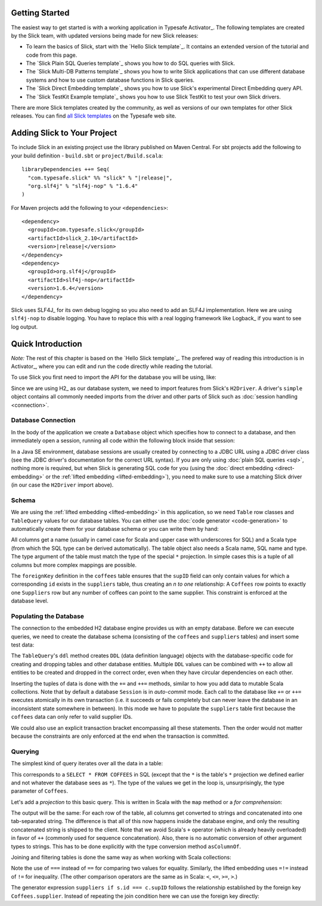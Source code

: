 .. index:: Activator, template

Getting Started
===============

The easiest way to get started is with a working application in Typesafe Activator_. The following
templates are created by the Slick team, with updated versions being made for new Slick releases:

* To learn the basics of Slick, start with the `Hello Slick template`_. It contains an extended
  version of the tutorial and code from this page.

* The `Slick Plain SQL Queries template`_ shows you how to do SQL queries with Slick.

* The `Slick Multi-DB Patterns template`_ shows you how to write Slick applications that can use
  different database systems and how to use custom database functions in Slick queries.

* The `Slick Direct Embedding template`_ shows you how to use Slick's experimental Direct Embedding
  query API.

* The `Slick TestKit Example template`_ shows you how to use Slick TestKit to test your own Slick drivers.

There are more Slick templates created by the community, as well as versions of our own templates for other
Slick releases. You can find `all Slick templates <https://typesafe.com/activator/templates#filter:slick>`_
on the Typesafe web site.

.. index:: Maven, sbt, artifacts, build, dependency

Adding Slick to Your Project
============================

To include Slick in an existing project use the library published on Maven Central.  For sbt projects add the
following to your build definition - ``build.sbt`` or ``project/Build.scala``:

.. parsed-literal::
  libraryDependencies ++= Seq(
    "com.typesafe.slick" %% "slick" % "|release|",
    "org.slf4j" % "slf4j-nop" % "1.6.4"
  )

For Maven projects add the following to your ``<dependencies>``:

.. parsed-literal::
  <dependency>
    <groupId>com.typesafe.slick</groupId>
    <artifactId>slick_2.10</artifactId>
    <version>\ |release|\ </version>
  </dependency>
  <dependency>
    <groupId>org.slf4j</groupId>
    <artifactId>slf4j-nop</artifactId>
    <version>1.6.4</version>
  </dependency>

.. index:: logging, SLF4j

Slick uses SLF4J_ for its own debug logging so you also need to add an SLF4J
implementation. Here we are using ``slf4j-nop`` to disable logging. You have
to replace this with a real logging framework like Logback_ if you want to see
log output.

Quick Introduction
==================

*Note:* The rest of this chapter is based on the `Hello Slick template`_. The prefered
way of reading this introduction is in Activator_, where you can edit and run the code
directly while reading the tutorial.

To use Slick you first need to import the API for the database you will be using, like:

.. includecode:: code/FirstExample.scala#imports

Since we are using H2_ as our database system, we need to import features
from Slick's ``H2Driver``. A driver's ``simple`` object contains all commonly
needed imports from the driver and other parts of Slick such as
:doc:`session handling <connection>`.

.. _gettingstarted-dbconnection:

Database Connection
-------------------

In the body of the application we create a ``Database`` object which specifies
how to connect to a database, and then immediately open a session, running all
code within the following block inside that session:

.. includecode:: code/FirstExample.scala#setup

In a Java SE environment, database sessions are usually created by connecting
to a JDBC URL using a JDBC driver class (see the JDBC driver's documentation
for the correct URL syntax). If you are only using
:doc:`plain SQL queries <sql>`, nothing more is required, but when Slick is
generating SQL code for you (using the :doc:`direct embedding <direct-embedding>`
or the :ref:`lifted embedding <lifted-embedding>`), you need to make sure to use
a matching Slick driver (in our case the ``H2Driver`` import above).

Schema
------

We are using the :ref:`lifted embedding <lifted-embedding>` in this
application, so we need ``Table`` row classes and ``TableQuery``
values for our database tables. You can either use the :doc:`code generator <code-generation>`
to automatically create them for your database schema or you
can write them by hand:

.. includecode:: code/FirstExample.scala#tables

All columns get a name (usually in camel case for Scala and upper case with
underscores for SQL) and a Scala type (from which the SQL type can be derived
automatically).
The table object also needs a Scala name, SQL name and type. The type argument
of the table must match the type of the special ``*`` projection. In simple
cases this is a tuple of all columns but more complex mappings are possible.

The ``foreignKey`` definition in the ``coffees`` table ensures that the
``supID`` field can only contain values for which a corresponding ``id``
exists in the ``suppliers`` table, thus creating an *n to one* relationship:
A ``Coffees`` row points to exactly one ``Suppliers`` row but any number
of coffees can point to the same supplier. This constraint is enforced at the
database level.

Populating the Database
-----------------------

The connection to the embedded H2 database engine provides us with an empty
database. Before we can execute queries, we need to create the database schema
(consisting of the ``coffees`` and ``suppliers`` tables) and insert some test
data:

.. includecode:: code/FirstExample.scala#create

The ``TableQuery``'s ``ddl`` method creates ``DDL`` (data definition language) objects
with the database-specific code for creating and dropping tables and other
database entities. Multiple ``DDL`` values can be combined with ``++`` to
allow all entities to be created and dropped in the correct order, even when
they have circular dependencies on each other.

Inserting the tuples of data is done with the ``+=`` and ``++=`` methods,
similar to how you add data to mutable Scala collections. Note that by default
a database ``Session`` is in *auto-commit* mode.
Each call to the database like ``+=`` or ``++=`` executes atomically
in its own transaction (i.e. it succeeds or fails completely but can never
leave the database in an inconsistent state somewhere in between). In this
mode we have to populate the ``suppliers`` table first because the
``coffees`` data can only refer to valid supplier IDs.

We could also use an explicit transaction bracket encompassing all these
statements. Then the order would not matter because the constraints are only
enforced at the end when the transaction is committed.

Querying
--------

The simplest kind of query iterates over all the data in a table:

.. includecode:: code/FirstExample.scala#foreach

This corresponds to a ``SELECT * FROM COFFEES`` in SQL (except that the ``*``
is the table's ``*`` projection we defined earlier and not whatever the
database sees as ``*``). The type of the values we get in the loop is,
unsurprisingly, the type parameter of ``Coffees``.

Let's add a *projection* to this basic query. This is written in Scala with
the ``map`` method or a *for comprehension*:

.. includecode:: code/FirstExample.scala#projection

The output will be the same: For each row of the table, all columns get
converted to strings and concatenated into one tab-separated string. The
difference is that all of this now happens inside the database engine, and
only the resulting concatenated string is shipped to the client. Note that we
avoid Scala's ``+`` operator (which is already heavily overloaded) in favor of
``++`` (commonly used for sequence concatenation). Also, there is no automatic
conversion of other argument types to strings. This has to be done explicitly
with the type conversion method ``asColumnOf``.

Joining and filtering tables is done the same way as when working with Scala
collections:

.. includecode:: code/FirstExample.scala#join

Note the use of ``===`` instead of ``==`` for comparing two values for
equality. Similarly, the lifted embedding uses ``=!=`` instead of ``!=`` for
inequality. (The other comparison operators are the same as in Scala:
``<``, ``<=``, ``>=``, ``>``.)

The generator expression ``suppliers if s.id === c.supID`` follows the
relationship established by the foreign key ``Coffees.supplier``. Instead of
repeating the join condition here we can use the foreign key directly:

.. includecode:: code/FirstExample.scala#fkjoin
